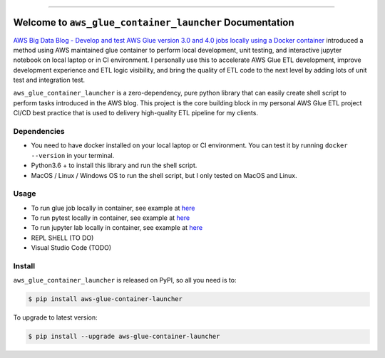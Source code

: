 
.. .. image:: https://readthedocs.org/projects/aws-glue-container-launcher/badge/?version=latest
    :target: https://aws-glue-container-launcher.readthedocs.io/en/latest/
    :alt: Documentation Status

.. image:: https://github.com/MacHu-GWU/aws_glue_container_launcher-project/workflows/CI/badge.svg
    :target: https://github.com/MacHu-GWU/aws_glue_container_launcher-project/actions?query=workflow:CI

.. image:: https://codecov.io/gh/MacHu-GWU/aws_glue_container_launcher-project/branch/main/graph/badge.svg
    :target: https://codecov.io/gh/MacHu-GWU/aws_glue_container_launcher-project

.. image:: https://img.shields.io/pypi/v/aws-glue-container-launcher.svg
    :target: https://pypi.python.org/pypi/aws-glue-container-launcher

.. image:: https://img.shields.io/pypi/l/aws-glue-container-launcher.svg
    :target: https://pypi.python.org/pypi/aws-glue-container-launcher

.. image:: https://img.shields.io/pypi/pyversions/aws-glue-container-launcher.svg
    :target: https://pypi.python.org/pypi/aws-glue-container-launcher

.. image:: https://img.shields.io/badge/Release_History!--None.svg?style=social
    :target: https://github.com/MacHu-GWU/aws_glue_container_launcher-project/blob/main/release-history.rst

.. image:: https://img.shields.io/badge/STAR_Me_on_GitHub!--None.svg?style=social
    :target: https://github.com/MacHu-GWU/aws_glue_container_launcher-project

------

.. .. image:: https://img.shields.io/badge/Link-Document-blue.svg
    :target: https://aws-glue-container-launcher.readthedocs.io/en/latest/

.. .. image:: https://img.shields.io/badge/Link-API-blue.svg
    :target: https://aws-glue-container-launcher.readthedocs.io/en/latest/py-modindex.html

.. image:: https://img.shields.io/badge/Link-Install-blue.svg
    :target: `install`_

.. image:: https://img.shields.io/badge/Link-GitHub-blue.svg
    :target: https://github.com/MacHu-GWU/aws_glue_container_launcher-project

.. image:: https://img.shields.io/badge/Link-Submit_Issue-blue.svg
    :target: https://github.com/MacHu-GWU/aws_glue_container_launcher-project/issues

.. image:: https://img.shields.io/badge/Link-Request_Feature-blue.svg
    :target: https://github.com/MacHu-GWU/aws_glue_container_launcher-project/issues

.. image:: https://img.shields.io/badge/Link-Download-blue.svg
    :target: https://pypi.org/pypi/aws-glue-container-launcher#files


Welcome to ``aws_glue_container_launcher`` Documentation
==============================================================================
`AWS Big Data Blog - Develop and test AWS Glue version 3.0 and 4.0 jobs locally using a Docker container <https://aws.amazon.com/blogs/big-data/develop-and-test-aws-glue-version-3-0-jobs-locally-using-a-docker-container/>`_ introduced a method using AWS maintained glue container to perform local development, unit testing, and interactive jupyter notebook on local laptop or in CI environment. I personally use this to accelerate AWS Glue ETL development, improve development experience and ETL logic visibility, and bring the quality of ETL code to the next level by adding lots of unit test and integration test.

``aws_glue_container_launcher`` is a zero-dependency, pure python library that can easily create shell script to perform tasks introduced in the AWS blog. This project is the core building block in my personal AWS Glue ETL project CI/CD best practice that is used to delivery high-quality ETL pipeline for my clients.


Dependencies
------------------------------------------------------------------------------
- You need to have docker installed on your local laptop or CI environment. You can test it by running ``docker --version`` in your terminal.
- Python3.6 + to install this library and run the shell script.
- MacOS / Linux / Windows OS to run the shell script, but I only tested on MacOS and Linux.


Usage
------------------------------------------------------------------------------
- To run glue job locally in container, see example at `here <https://github.com/MacHu-GWU/aws_glue_container_launcher-project/blob/main/examples/run_container.py>`_
- To run pytest locally in container, see example at `here <https://github.com/MacHu-GWU/aws_glue_container_launcher-project/tree/main/tests_glue/glue_libs>`_
- To run jupyter lab locally in container, see example at `here <https://github.com/MacHu-GWU/aws_glue_container_launcher-project/blob/main/examples/run_container.py#L173>`_
- REPL SHELL (TO DO)
- Visual Studio Code (TODO)


.. _install:

Install
------------------------------------------------------------------------------

``aws_glue_container_launcher`` is released on PyPI, so all you need is to:

.. code-block:: console

    $ pip install aws-glue-container-launcher

To upgrade to latest version:

.. code-block:: console

    $ pip install --upgrade aws-glue-container-launcher
